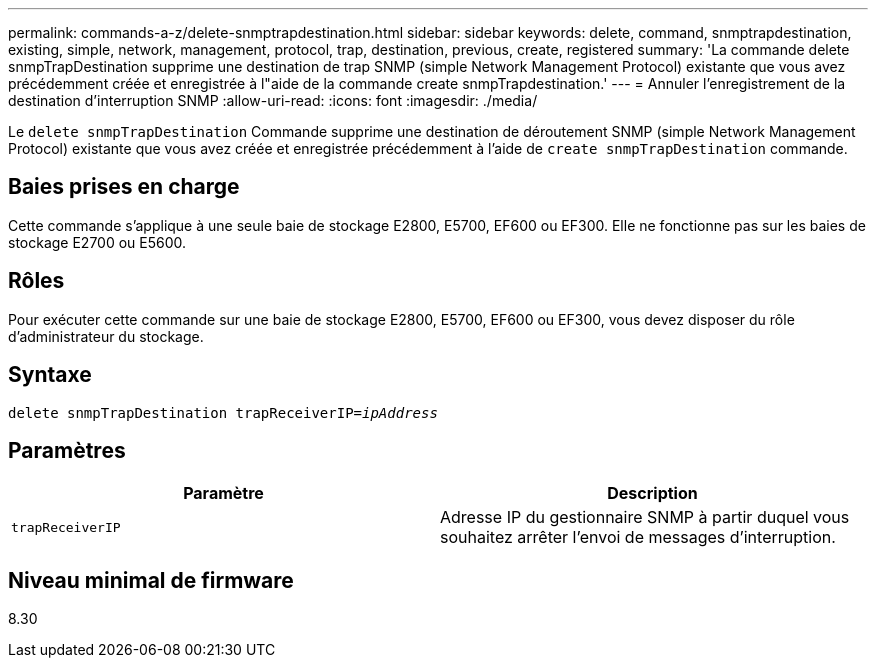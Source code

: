 ---
permalink: commands-a-z/delete-snmptrapdestination.html 
sidebar: sidebar 
keywords: delete, command, snmptrapdestination, existing, simple, network, management, protocol, trap, destination, previous, create, registered 
summary: 'La commande delete snmpTrapDestination supprime une destination de trap SNMP (simple Network Management Protocol) existante que vous avez précédemment créée et enregistrée à l"aide de la commande create snmpTrapdestination.' 
---
= Annuler l'enregistrement de la destination d'interruption SNMP
:allow-uri-read: 
:icons: font
:imagesdir: ./media/


[role="lead"]
Le `delete snmpTrapDestination` Commande supprime une destination de déroutement SNMP (simple Network Management Protocol) existante que vous avez créée et enregistrée précédemment à l'aide de `create snmpTrapDestination` commande.



== Baies prises en charge

Cette commande s'applique à une seule baie de stockage E2800, E5700, EF600 ou EF300. Elle ne fonctionne pas sur les baies de stockage E2700 ou E5600.



== Rôles

Pour exécuter cette commande sur une baie de stockage E2800, E5700, EF600 ou EF300, vous devez disposer du rôle d'administrateur du stockage.



== Syntaxe

[listing, subs="+macros"]
----
pass:quotes[delete snmpTrapDestination trapReceiverIP=_ipAddress_]
----


== Paramètres

[cols="2*"]
|===
| Paramètre | Description 


 a| 
`trapReceiverIP`
 a| 
Adresse IP du gestionnaire SNMP à partir duquel vous souhaitez arrêter l'envoi de messages d'interruption.

|===


== Niveau minimal de firmware

8.30
